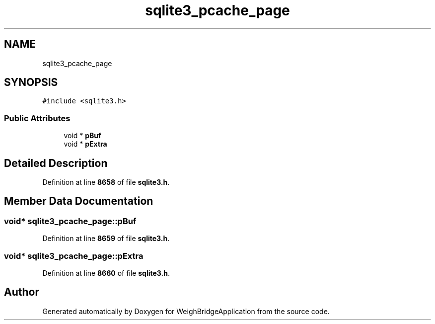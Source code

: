 .TH "sqlite3_pcache_page" 3 "Tue Mar 7 2023" "Version 0.0.1" "WeighBridgeApplication" \" -*- nroff -*-
.ad l
.nh
.SH NAME
sqlite3_pcache_page
.SH SYNOPSIS
.br
.PP
.PP
\fC#include <sqlite3\&.h>\fP
.SS "Public Attributes"

.in +1c
.ti -1c
.RI "void * \fBpBuf\fP"
.br
.ti -1c
.RI "void * \fBpExtra\fP"
.br
.in -1c
.SH "Detailed Description"
.PP 
Definition at line \fB8658\fP of file \fBsqlite3\&.h\fP\&.
.SH "Member Data Documentation"
.PP 
.SS "void* sqlite3_pcache_page::pBuf"

.PP
Definition at line \fB8659\fP of file \fBsqlite3\&.h\fP\&.
.SS "void* sqlite3_pcache_page::pExtra"

.PP
Definition at line \fB8660\fP of file \fBsqlite3\&.h\fP\&.

.SH "Author"
.PP 
Generated automatically by Doxygen for WeighBridgeApplication from the source code\&.

